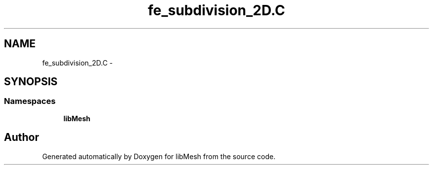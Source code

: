 .TH "fe_subdivision_2D.C" 3 "Tue May 6 2014" "libMesh" \" -*- nroff -*-
.ad l
.nh
.SH NAME
fe_subdivision_2D.C \- 
.SH SYNOPSIS
.br
.PP
.SS "Namespaces"

.in +1c
.ti -1c
.RI "\fBlibMesh\fP"
.br
.in -1c
.SH "Author"
.PP 
Generated automatically by Doxygen for libMesh from the source code\&.
